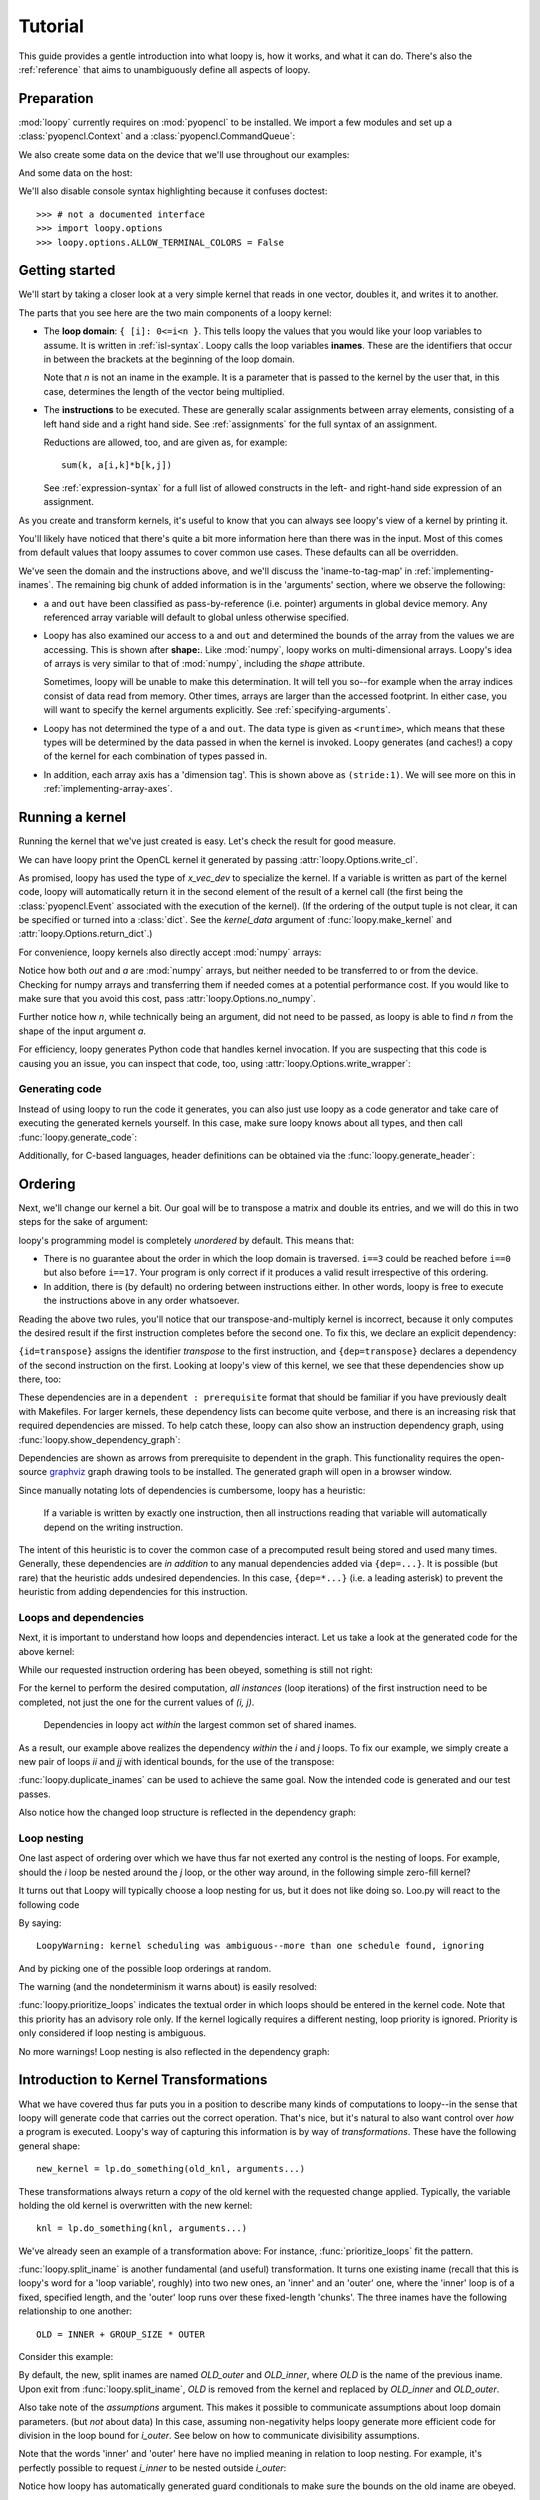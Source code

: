 .. _tutorial:

Tutorial
========

This guide provides a gentle introduction into what loopy is, how it works,
and what it can do. There's also the :ref:`reference` that aims to
unambiguously define all aspects of loopy.

Preparation
-----------

.. {{{

:mod:`loopy` currently requires on :mod:`pyopencl` to be installed. We
import a few modules and set up a :class:`pyopencl.Context` and a
:class:`pyopencl.CommandQueue`:

.. doctest::

    >>> import numpy as np
    >>> import pyopencl as cl
    >>> import pyopencl.array
    >>> import pyopencl.clrandom

    >>> import loopy as lp
    >>> lp.set_caching_enabled(False)

    >>> from warnings import filterwarnings, catch_warnings
    >>> filterwarnings('error', category=lp.LoopyWarning)

    >>> ctx = cl.create_some_context(interactive=False)
    >>> queue = cl.CommandQueue(ctx)

We also create some data on the device that we'll use throughout our
examples:

.. doctest::

    >>> n = 16*16
    >>> x_vec_dev = cl.clrandom.rand(queue, n, dtype=np.float32)
    >>> y_vec_dev = cl.clrandom.rand(queue, n, dtype=np.float32)
    >>> z_vec_dev = cl.clrandom.rand(queue, n, dtype=np.float32)
    >>> a_mat_dev = cl.clrandom.rand(queue, (n, n), dtype=np.float32)
    >>> b_mat_dev = cl.clrandom.rand(queue, (n, n), dtype=np.float32)

And some data on the host:

.. doctest::

    >>> x_vec_host = np.random.randn(n).astype(np.float32)
    >>> y_vec_host = np.random.randn(n).astype(np.float32)

.. }}}

We'll also disable console syntax highlighting because it confuses
doctest::

    >>> # not a documented interface
    >>> import loopy.options
    >>> loopy.options.ALLOW_TERMINAL_COLORS = False

Getting started
---------------

.. {{{

We'll start by taking a closer look at a very simple kernel that reads in
one vector, doubles it, and writes it to another.

.. doctest::

    >>> knl = lp.make_kernel(
    ...     "{ [i]: 0<=i<n }",
    ...     "out[i] = 2*a[i]")

The parts that you see here are the two main components of a loopy kernel:

* The **loop domain**: ``{ [i]: 0<=i<n }``. This tells loopy the values that
  you would like your loop variables to assume. It is written in
  :ref:`isl-syntax`. Loopy calls the loop variables **inames**.  These are
  the identifiers that occur in between the brackets at the beginning of
  the loop domain.

  Note that *n* is not an iname in the example. It is a parameter that is
  passed to the kernel by the user that, in this case, determines the
  length of the vector being multiplied.

* The **instructions** to be executed. These are generally scalar
  assignments between array elements, consisting of a left hand
  side and a right hand side. See :ref:`assignments` for the
  full syntax of an assignment.

  Reductions are allowed, too, and are given as, for example::

    sum(k, a[i,k]*b[k,j])

  See :ref:`expression-syntax` for a full list of allowed constructs in the
  left- and right-hand side expression of an assignment.

As you create and transform kernels, it's useful to know that you can
always see loopy's view of a kernel by printing it.

.. doctest::

    >>> knl = lp.set_options(knl, allow_terminal_colors=False)
    >>> print(knl)
    ---------------------------------------------------------------------------
    KERNEL: loopy_kernel
    ---------------------------------------------------------------------------
    ARGUMENTS:
    a: GlobalArg, type: <runtime>, shape: (n), dim_tags: (N0:stride:1)
    n: ValueArg, type: <runtime>
    out: GlobalArg, type: <runtime>, shape: (n), dim_tags: (N0:stride:1)
    ---------------------------------------------------------------------------
    DOMAINS:
    [n] -> { [i] : 0 <= i < n }
    ---------------------------------------------------------------------------
    INAME IMPLEMENTATION TAGS:
    i: None
    ---------------------------------------------------------------------------
    INSTRUCTIONS:
    [i]                                  out[i] <- 2*a[i]   # insn
    ---------------------------------------------------------------------------

You'll likely have noticed that there's quite a bit more information here
than there was in the input. Most of this comes from default values that
loopy assumes to cover common use cases. These defaults can all be
overridden.

We've seen the domain and the instructions above, and we'll discuss the
'iname-to-tag-map' in :ref:`implementing-inames`. The remaining big chunk
of added information is in the 'arguments' section, where we observe the
following:

* ``a`` and ``out`` have been classified as pass-by-reference (i.e.
  pointer) arguments in global device memory. Any referenced array variable
  will default to global unless otherwise specified.

* Loopy has also examined our access to ``a`` and ``out`` and determined
  the bounds of the array from the values we are accessing. This is shown
  after **shape:**. Like :mod:`numpy`, loopy works on multi-dimensional
  arrays. Loopy's idea of arrays is very similar to that of :mod:`numpy`,
  including the *shape* attribute.

  Sometimes, loopy will be unable to make this determination. It will tell
  you so--for example when the array indices consist of data read from
  memory.  Other times, arrays are larger than the accessed footprint. In
  either case, you will want to specify the kernel arguments explicitly.
  See :ref:`specifying-arguments`.

* Loopy has not determined the type of ``a`` and ``out``. The data type is
  given as ``<runtime>``, which means that these types will be determined
  by the data passed in when the kernel is invoked. Loopy generates (and
  caches!) a copy of the kernel for each combination of types passed in.

* In addition, each array axis has a 'dimension tag'. This is shown above
  as ``(stride:1)``. We will see more on this in
  :ref:`implementing-array-axes`.

.. }}}

Running a kernel
----------------

.. {{{

Running the kernel that we've just created is easy. Let's check the result
for good measure.

.. doctest::

    >>> evt, (out,) = knl(queue, a=x_vec_dev)
    >>> assert (out.get() == (2*x_vec_dev).get()).all()

We can have loopy print the OpenCL kernel it generated
by passing :attr:`loopy.Options.write_cl`.

.. doctest::

    >>> knl = lp.set_options(knl, "write_cl")
    >>> evt, (out,) = knl(queue, a=x_vec_dev)
    #define lid(N) ((int) get_local_id(N))
    #define gid(N) ((int) get_group_id(N))
    <BLANKLINE>
    __kernel void __attribute__ ((reqd_work_group_size(1, 1, 1))) loopy_kernel(__global float const *__restrict__ a, int const n, __global float *__restrict__ out)
    {
      for (int i = 0; i <= -1 + n; ++i)
        out[i] = 2.0f * a[i];
    }


As promised, loopy has used the type of *x_vec_dev* to specialize the
kernel. If a variable is written as part of the kernel code, loopy will
automatically return it in the second element of the result of a kernel
call (the first being the :class:`pyopencl.Event` associated with the
execution of the kernel). (If the ordering of the output tuple is not
clear, it can be specified or turned into a :class:`dict`. See the
*kernel_data* argument of :func:`loopy.make_kernel` and
:attr:`loopy.Options.return_dict`.)

For convenience, loopy kernels also directly accept :mod:`numpy` arrays:

.. doctest::

    >>> evt, (out,) = knl(queue, a=x_vec_host)
    >>> assert (out == (2*x_vec_host)).all()

Notice how both *out* and *a* are :mod:`numpy` arrays, but neither needed
to be transferred to or from the device.  Checking for numpy arrays and
transferring them if needed comes at a potential performance cost.  If you
would like to make sure that you avoid this cost, pass
:attr:`loopy.Options.no_numpy`.

Further notice how *n*, while technically being an argument, did not need
to be passed, as loopy is able to find *n* from the shape of the input
argument *a*.

For efficiency, loopy generates Python code that handles kernel invocation.
If you are suspecting that this code is causing you an issue, you can
inspect that code, too, using :attr:`loopy.Options.write_wrapper`:

.. doctest::

    >>> knl = lp.set_options(knl, write_wrapper=True, write_cl=False)
    >>> evt, (out,) = knl(queue, a=x_vec_host)
    from __future__ import division
    ...
    def invoke_loopy_kernel_loopy_kernel(_lpy_cl_kernels, queue, allocator=None, wait_for=None, out_host=None, a=None, n=None, out=None):
        if allocator is None:
            allocator = _lpy_cl_tools.DeferredAllocator(queue.context)
    <BLANKLINE>
        # {{{ find integer arguments from shapes
    <BLANKLINE>
        if n is None:
            if a is not None:
                n = a.shape[0]
            elif out is not None:
                n = out.shape[0]
    <BLANKLINE>
        # }}}
    ...

Generating code
~~~~~~~~~~~~~~~

Instead of using loopy to run the code it generates, you can also just use
loopy as a code generator and take care of executing the generated kernels
yourself. In this case, make sure loopy knows about all types, and then
call :func:`loopy.generate_code`:

.. doctest::

    >>> typed_knl = lp.add_dtypes(knl, dict(a=np.float32))
    >>> code, _ = lp.generate_code(typed_knl)
    >>> print(code)
    #define lid(N) ((int) get_local_id(N))
    #define gid(N) ((int) get_group_id(N))
    <BLANKLINE>
    __kernel void __attribute__ ((reqd_work_group_size(1, 1, 1))) loopy_kernel(__global float const *__restrict__ a, int const n, __global float *__restrict__ out)
    {
      for (int i = 0; i <= -1 + n; ++i)
        out[i] = 2.0f * a[i];
    }

Additionally, for C-based languages, header definitions can be obtained via
the :func:`loopy.generate_header`:

.. doctest::
    >>> header = str(lp.generate_header(typed_knl)[0])
    >>> print(header)
    __kernel void __attribute__ ((reqd_work_group_size(1, 1, 1))) loopy_kernel(__global float const *__restrict__ a, int const n, __global float *__restrict__ out);

.. }}}

.. _ordering:

Ordering
--------

.. {{{

Next, we'll change our kernel a bit. Our goal will be to transpose a matrix
and double its entries, and we will do this in two steps for the sake of
argument:

.. doctest::

    >>> # WARNING: Incorrect.
    >>> knl = lp.make_kernel(
    ...     "{ [i,j]: 0<=i,j<n }",
    ...     """
    ...     out[j,i] = a[i,j]
    ...     out[i,j] = 2*out[i,j]
    ...     """)

loopy's programming model is completely *unordered* by default. This means
that:

* There is no guarantee about the order in which the loop domain is
  traversed. ``i==3`` could be reached before ``i==0`` but also before
  ``i==17``. Your program is only correct if it produces a valid result
  irrespective of this ordering.

* In addition, there is (by default) no ordering between instructions
  either. In other words, loopy is free to execute the instructions above
  in any order whatsoever.

Reading the above two rules, you'll notice that our transpose-and-multiply
kernel is incorrect, because it only computes the desired result if the
first instruction completes before the second one. To fix this, we declare
an explicit dependency:

.. doctest::

    >>> # WARNING: Incorrect.
    >>> knl = lp.make_kernel(
    ...     "{ [i,j]: 0<=i,j<n }",
    ...     """
    ...     out[j,i] = a[i,j] {id=transpose}
    ...     out[i,j] = 2*out[i,j]  {dep=transpose}
    ...     """)

``{id=transpose}`` assigns the identifier *transpose* to the first
instruction, and ``{dep=transpose}`` declares a dependency of the second
instruction on the first. Looking at loopy's view of this kernel, we see
that these dependencies show up there, too:

.. doctest::

    >>> print(knl.stringify(with_dependencies=True))
    ---------------------------------------------------------------------------
    KERNEL: loopy_kernel
    ---------------------------------------------------------------------------
    ...
    ---------------------------------------------------------------------------
    DEPENDENCIES: (use loopy.show_dependency_graph to visualize)
    insn : transpose
    ---------------------------------------------------------------------------

These dependencies are in a ``dependent : prerequisite`` format that should
be familiar if you have previously dealt with Makefiles. For larger
kernels, these dependency lists can become quite verbose, and there is an
increasing risk that required dependencies are missed. To help catch these,
loopy can also show an instruction dependency graph, using
:func:`loopy.show_dependency_graph`:

.. image:: images/dep-graph-incorrect.svg

Dependencies are shown as arrows from prerequisite to dependent in the
graph.  This functionality requires the open-source `graphviz
<http://graphviz.org>`_ graph drawing tools to be installed. The generated
graph will open in a browser window.

Since manually notating lots of dependencies is cumbersome, loopy has
a heuristic:

    If a variable is written by exactly one instruction, then all
    instructions reading that variable will automatically depend on the
    writing instruction.

The intent of this heuristic is to cover the common case of a
precomputed result being stored and used many times. Generally, these
dependencies are *in addition* to any manual dependencies added via
``{dep=...}``.  It is possible (but rare) that the heuristic adds undesired
dependencies.  In this case, ``{dep=*...}`` (i.e. a leading asterisk) to
prevent the heuristic from adding dependencies for this instruction.

Loops and dependencies
~~~~~~~~~~~~~~~~~~~~~~

Next, it is important to understand how loops and dependencies interact.
Let us take a look at the generated code for the above kernel:

.. doctest::

    >>> knl = lp.set_options(knl, "write_cl")
    >>> knl = lp.prioritize_loops(knl, "i,j")
    >>> evt, (out,) = knl(queue, a=a_mat_dev)
    #define lid(N) ((int) get_local_id(N))
    #define gid(N) ((int) get_group_id(N))
    <BLANKLINE>
    __kernel void __attribute__ ((reqd_work_group_size(1, 1, 1))) loopy_kernel(__global float const *__restrict__ a, int const n, __global float *__restrict__ out)
    {
      for (int i = 0; i <= -1 + n; ++i)
        for (int j = 0; j <= -1 + n; ++j)
        {
          out[n * j + i] = a[n * i + j];
          out[n * i + j] = 2.0f * out[n * i + j];
        }
    }

While our requested instruction ordering has been obeyed, something is
still not right:

.. doctest::

    >>> print((out.get() == a_mat_dev.get().T*2).all())
    False

For the kernel to perform the desired computation, *all
instances* (loop iterations) of the first instruction need to be completed,
not just the one for the current values of *(i, j)*.

    Dependencies in loopy act *within* the largest common set of shared
    inames.

As a result, our example above realizes the dependency *within* the *i* and *j*
loops. To fix our example, we simply create a new pair of loops *ii* and *jj*
with identical bounds, for the use of the transpose:

.. doctest::

    >>> knl = lp.make_kernel(
    ...     "{ [i,j,ii,jj]: 0<=i,j,ii,jj<n }",
    ...     """
    ...     out[j,i] = a[i,j] {id=transpose}
    ...     out[ii,jj] = 2*out[ii,jj]  {dep=transpose}
    ...     """)
    >>> knl = lp.prioritize_loops(knl, "i,j,ii,jj")

:func:`loopy.duplicate_inames` can be used to achieve the same goal.
Now the intended code is generated and our test passes.

.. doctest::

    >>> knl = lp.set_options(knl, "write_cl")
    >>> evt, (out,) = knl(queue, a=a_mat_dev)
    #define lid(N) ((int) get_local_id(N))
    #define gid(N) ((int) get_group_id(N))
    <BLANKLINE>
    __kernel void __attribute__ ((reqd_work_group_size(1, 1, 1))) loopy_kernel(__global float const *__restrict__ a, int const n, __global float *__restrict__ out)
    {
      for (int i = 0; i <= -1 + n; ++i)
        for (int j = 0; j <= -1 + n; ++j)
          out[n * j + i] = a[n * i + j];
      for (int ii = 0; ii <= -1 + n; ++ii)
        for (int jj = 0; jj <= -1 + n; ++jj)
          out[n * ii + jj] = 2.0f * out[n * ii + jj];
    }
    >>> assert (out.get() == a_mat_dev.get().T*2).all()

Also notice how the changed loop structure is reflected in the dependency
graph:

.. image:: images/dep-graph-correct.svg

Loop nesting
~~~~~~~~~~~~

One last aspect of ordering over which we have thus far not exerted any
control is the nesting of loops. For example, should the *i* loop be nested
around the *j* loop, or the other way around, in the following simple
zero-fill kernel?

It turns out that Loopy will typically choose a loop nesting for us, but it
does not like doing so. Loo.py will react to the following code

.. doctest::

    >>> knl = lp.make_kernel(
    ...     "{ [i,j]: 0<=i,j<n }",
    ...     """
    ...     a[i,j] = 0
    ...     """)

By saying::

    LoopyWarning: kernel scheduling was ambiguous--more than one schedule found, ignoring

And by picking one of the possible loop orderings at random.

The warning (and the nondeterminism it warns about) is easily resolved:

.. doctest::

    >>> knl = lp.prioritize_loops(knl, "j,i")

:func:`loopy.prioritize_loops` indicates the textual order in which loops
should be entered in the kernel code.  Note that this priority has an
advisory role only. If the kernel logically requires a different nesting,
loop priority is ignored.  Priority is only considered if loop nesting is
ambiguous.

.. doctest::

    >>> knl = lp.set_options(knl, "write_cl")
    >>> evt, (out,) = knl(queue, a=a_mat_dev)
    #define lid(N) ((int) get_local_id(N))
    ...
      for (int j = 0; j <= -1 + n; ++j)
        for (int i = 0; i <= -1 + n; ++i)
          a[n * i + j] = 0.0f;
    ...

No more warnings! Loop nesting is also reflected in the dependency graph:

.. image:: images/dep-graph-nesting.svg

.. }}}

.. _intro-transformations:

Introduction to Kernel Transformations
--------------------------------------

.. {{{

What we have covered thus far puts you in a position to describe many kinds
of computations to loopy--in the sense that loopy will generate code that
carries out the correct operation. That's nice, but it's natural to also
want control over *how* a program is executed. Loopy's way of capturing
this information is by way of *transformations*. These have the following
general shape::

    new_kernel = lp.do_something(old_knl, arguments...)

These transformations always return a *copy* of the old kernel with the
requested change applied. Typically, the variable holding the old kernel
is overwritten with the new kernel::

    knl = lp.do_something(knl, arguments...)

We've already seen an example of a transformation above:
For instance, :func:`prioritize_loops` fit the pattern.

:func:`loopy.split_iname` is another fundamental (and useful) transformation. It
turns one existing iname (recall that this is loopy's word for a 'loop
variable', roughly) into two new ones, an 'inner' and an 'outer' one,
where the 'inner' loop is of a fixed, specified length, and the 'outer'
loop runs over these fixed-length 'chunks'. The three inames have the
following relationship to one another::

    OLD = INNER + GROUP_SIZE * OUTER

Consider this example:

.. doctest::

    >>> knl = lp.make_kernel(
    ...     "{ [i]: 0<=i<n }",
    ...     "a[i] = 0", assumptions="n>=1")
    >>> knl = lp.split_iname(knl, "i", 16)
    >>> knl = lp.prioritize_loops(knl, "i_outer,i_inner")
    >>> knl = lp.set_options(knl, "write_cl")
    >>> evt, (out,) = knl(queue, a=x_vec_dev)
    #define lid(N) ((int) get_local_id(N))
    ...
      for (int i_outer = 0; i_outer <= -1 + ((15 + n) / 16); ++i_outer)
        for (int i_inner = 0; i_inner <= (-16 + n + -16 * i_outer >= 0 ? 15 : -1 + n + -16 * i_outer); ++i_inner)
          a[16 * i_outer + i_inner] = 0.0f;
    ...

By default, the new, split inames are named *OLD_outer* and *OLD_inner*,
where *OLD* is the name of the previous iname. Upon exit from
:func:`loopy.split_iname`, *OLD* is removed from the kernel and replaced by
*OLD_inner* and *OLD_outer*.

Also take note of the *assumptions* argument. This makes it possible to
communicate assumptions about loop domain parameters. (but *not* about
data) In this case, assuming non-negativity helps loopy generate more
efficient code for division in the loop bound for *i_outer*. See below
on how to communicate divisibility assumptions.

Note that the words 'inner' and 'outer' here have no implied meaning in
relation to loop nesting. For example, it's perfectly possible to request
*i_inner* to be nested outside *i_outer*:

.. doctest::

    >>> knl = lp.make_kernel(
    ...     "{ [i]: 0<=i<n }",
    ...     "a[i] = 0", assumptions="n>=1")
    >>> knl = lp.split_iname(knl, "i", 16)
    >>> knl = lp.prioritize_loops(knl, "i_inner,i_outer")
    >>> knl = lp.set_options(knl, "write_cl")
    >>> evt, (out,) = knl(queue, a=x_vec_dev)
    #define lid(N) ((int) get_local_id(N))
    ...
      for (int i_inner = 0; i_inner <= (-17 + n >= 0 ? 15 : -1 + n); ++i_inner)
        for (int i_outer = 0; i_outer <= -1 + -1 * i_inner + ((15 + n + 15 * i_inner) / 16); ++i_outer)
          a[16 * i_outer + i_inner] = 0.0f;
    ...

Notice how loopy has automatically generated guard conditionals to make
sure the bounds on the old iname are obeyed.

The combination of :func:`loopy.split_iname` and
:func:`loopy.prioritize_loops` is already good enough to implement what is
commonly called 'loop tiling':

.. doctest::

    >>> knl = lp.make_kernel(
    ...     "{ [i,j]: 0<=i,j<n }",
    ...     "out[i,j] = a[j,i]",
    ...     assumptions="n mod 16 = 0 and n >= 1")
    >>> knl = lp.split_iname(knl, "i", 16)
    >>> knl = lp.split_iname(knl, "j", 16)
    >>> knl = lp.prioritize_loops(knl, "i_outer,j_outer,i_inner")
    >>> knl = lp.set_options(knl, "write_cl")
    >>> evt, (out,) = knl(queue, a=a_mat_dev)
    #define lid(N) ((int) get_local_id(N))
    ...
      for (int i_outer = 0; i_outer <= ((-16 + n) / 16); ++i_outer)
        for (int j_outer = 0; j_outer <= ((-16 + n) / 16); ++j_outer)
          for (int i_inner = 0; i_inner <= 15; ++i_inner)
            for (int j_inner = 0; j_inner <= 15; ++j_inner)
              out[n * (16 * i_outer + i_inner) + 16 * j_outer + j_inner] = a[n * (16 * j_outer + j_inner) + 16 * i_outer + i_inner];
    ...

.. }}}

.. _implementing-inames:

Implementing Loop Axes ("Inames")
---------------------------------

.. {{{

So far, all the loops we have seen loopy implement were ``for`` loops. Each
iname in loopy carries a so-called 'implementation tag'.  :ref:`iname-tags` shows
all possible choices for iname implementation tags. The important ones are
explained below.

Unrolling
~~~~~~~~~

Our first example of an 'implementation tag' is ``"unr"``, which performs
loop unrolling.  Let us split the main loop of a vector fill kernel into
chunks of 4 and unroll the fixed-length inner loop by setting the inner
loop's tag to ``"unr"``:

.. doctest::

    >>> knl = lp.make_kernel(
    ...     "{ [i]: 0<=i<n }",
    ...     "a[i] = 0", assumptions="n>=0 and n mod 4 = 0")
    >>> orig_knl = knl
    >>> knl = lp.split_iname(knl, "i", 4)
    >>> knl = lp.tag_inames(knl, dict(i_inner="unr"))
    >>> knl = lp.prioritize_loops(knl, "i_outer,i_inner")
    >>> knl = lp.set_options(knl, "write_cl")
    >>> evt, (out,) = knl(queue, a=x_vec_dev)
    #define lid(N) ((int) get_local_id(N))
    #define gid(N) ((int) get_group_id(N))
    #define int_floor_div_pos_b(a,b) (                 ( (a) - ( ((a)<0) ? ((b)-1) : 0 )  ) / (b)                 )
    ...
      for (int i_outer = 0; i_outer <= int_floor_div_pos_b(-4 + n, 4); ++i_outer)
      {
        a[4 * i_outer] = 0.0f;
        a[4 * i_outer + 1] = 0.0f;
        a[4 * i_outer + 2] = 0.0f;
        a[4 * i_outer + 3] = 0.0f;
      }
    ...


:func:`loopy.tag_inames` is a new transformation that assigns
implementation tags to kernels.  ``"unr"`` is the first tag we've
explicitly learned about. Technically, though, it is the second--``"for"``
(or, equivalently, *None*), which is the default, instructs loopy to
implement an iname using a for loop.

Unrolling obviously only works for inames with a fixed maximum number of
values, since only a finite amount of code can be generated. Unrolling the
entire *i* loop in the kernel above would not work.

Split-and-tag
~~~~~~~~~~~~~

Since split-and-tag is such a common combination, :func:`loopy.split_iname`
provides a shortcut:

.. doctest::

    >>> knl = orig_knl
    >>> knl = lp.split_iname(knl, "i", 4, inner_tag="unr")

The *outer_tag* keyword argument exists, too, and works just like you would
expect.

Printing
~~~~~~~~

Iname implementation tags are also printed along with the entire kernel:

.. doctest::

    >>> print(knl)
    ---------------------------------------------------------------------------
    ...
    INAME IMPLEMENTATION TAGS:
    i_inner: unr
    i_outer: None
    ---------------------------------------------------------------------------
    ...

Parallelization
~~~~~~~~~~~~~~~

Loops are also parallelized in loopy by assigning them parallelizing
implementation tags. In OpenCL, this means that the loop variable
corresponds to either a local ID or a workgroup ID. The implementation tags
for local IDs are ``"l.0"``, ``"l.1"``, ``"l.2"``, and so on.  The
corresponding tags for group IDs are ``"g.0"``, ``"g.1"``, ``"g.2"``, and
so on.

Let's try this out on our vector fill kernel by creating workgroups of size
128:

.. doctest::

    >>> knl = lp.make_kernel(
    ...     "{ [i]: 0<=i<n }",
    ...     "a[i] = 0", assumptions="n>=0")
    >>> knl = lp.split_iname(knl, "i", 128,
    ...         outer_tag="g.0", inner_tag="l.0")
    >>> knl = lp.set_options(knl, "write_cl")
    >>> evt, (out,) = knl(queue, a=x_vec_dev)
    #define lid(N) ((int) get_local_id(N))
    ...
    __kernel void __attribute__ ((reqd_work_group_size(128, 1, 1))) loopy_kernel(__global float *__restrict__ a, int const n)
    {
      if (-1 + -128 * gid(0) + -1 * lid(0) + n >= 0)
        a[128 * gid(0) + lid(0)] = 0.0f;
    }

Loopy requires that workgroup sizes are fixed and constant at compile time.
By comparison, the overall execution ND-range size (i.e. the number of
workgroups) is allowed to be runtime-variable.

Note how there was no need to specify group or range sizes. Loopy computes
those for us:

.. doctest::

    >>> glob, loc = knl.get_grid_size_upper_bounds()
    >>> print(glob)
    (Aff("[n] -> { [(floor((127 + n)/128))] }"),)
    >>> print(loc)
    (Aff("[n] -> { [(128)] }"),)

Note that this functionality returns internal objects and is not really
intended for end users.

Avoiding Conditionals
~~~~~~~~~~~~~~~~~~~~~

You may have observed above that we have used a divisibility assumption on
*n* in the kernels above. Without this assumption, loopy would generate
conditional code to make sure no out-of-bounds loop instances are executed.
This here is the original unrolling example without the divisibility
assumption:

.. doctest::

    >>> knl = lp.make_kernel(
    ...     "{ [i]: 0<=i<n }",
    ...     "a[i] = 0", assumptions="n>=0")
    >>> orig_knl = knl
    >>> knl = lp.split_iname(knl, "i", 4)
    >>> knl = lp.tag_inames(knl, dict(i_inner="unr"))
    >>> knl = lp.prioritize_loops(knl, "i_outer,i_inner")
    >>> knl = lp.set_options(knl, "write_cl")
    >>> evt, (out,) = knl(queue, a=x_vec_dev)
    #define lid(N) ((int) get_local_id(N))
    ...
      for (int i_outer = 0; i_outer <= -1 + ((3 + n) / 4); ++i_outer)
      {
        a[4 * i_outer] = 0.0f;
        if (-2 + -4 * i_outer + n >= 0)
          a[4 * i_outer + 1] = 0.0f;
        if (-3 + -4 * i_outer + n >= 0)
          a[4 * i_outer + 2] = 0.0f;
        if (-4 + -4 * i_outer + n >= 0)
          a[4 * i_outer + 3] = 0.0f;
      }
    ...

While these conditionals enable the generated code to deal with arbitrary
*n*, they come at a performance cost. Loopy allows generating separate code
for the last iteration of the *i_outer* loop, by using the *slabs* keyword
argument to :func:`split_iname`. Since this last iteration of *i_outer* is
the only iteration for which ``i_inner + 4*i_outer`` can become larger than
*n*, only the (now separate) code for that iteration contains conditionals,
enabling some cost savings:

.. doctest::

    >>> knl = orig_knl
    >>> knl = lp.split_iname(knl, "i", 4, slabs=(0, 1), inner_tag="unr")
    >>> knl = lp.set_options(knl, "write_cl")
    >>> knl = lp.prioritize_loops(knl, "i_outer,i_inner")
    >>> evt, (out,) = knl(queue, a=x_vec_dev)
    #define lid(N) ((int) get_local_id(N))
    ...
      /* bulk slab for 'i_outer' */
      for (int i_outer = 0; i_outer <= -2 + ((3 + n) / 4); ++i_outer)
      {
        a[4 * i_outer] = 0.0f;
        a[4 * i_outer + 1] = 0.0f;
        a[4 * i_outer + 2] = 0.0f;
        a[4 * i_outer + 3] = 0.0f;
      }
      /* final slab for 'i_outer' */
      {
        int const i_outer = -1 + n + -1 * (3 * n / 4);
    <BLANKLINE>
        if (-1 + n >= 0)
        {
          a[4 * i_outer] = 0.0f;
          if (-2 + -4 * i_outer + n >= 0)
            a[4 * i_outer + 1] = 0.0f;
          if (-3 + -4 * i_outer + n >= 0)
            a[4 * i_outer + 2] = 0.0f;
          if (4 + 4 * i_outer + -1 * n == 0)
            a[4 * i_outer + 3] = 0.0f;
        }
      }
    ...

.. }}}

.. _specifying-arguments:

Specifying arguments
--------------------

* Kinds: global, constant, value
* Types

.. _argument-shapes:

Argument shapes
~~~~~~~~~~~~~~~

Shapes (and automatic finding thereof)

.. _implementing-array-axes:

Implementing Array Axes
~~~~~~~~~~~~~~~~~~~~~~~


Precomputation, Storage, and Temporary Variables
------------------------------------------------

.. {{{

The loopy kernels we have seen thus far have consisted only of assignments
from one global-memory storage location to another. Sometimes, computation
results obviously get reused, so that recomputing them or even just
re-fetching them from global memory becomes uneconomical. Loopy has
a number of different ways of addressing this need.

Explicit private temporaries
~~~~~~~~~~~~~~~~~~~~~~~~~~~~

The simplest of these ways is the creation of an explicit temporary
variable, as one might do in C or another programming language:

.. doctest::

    >>> knl = lp.make_kernel(
    ...     "{ [i]: 0<=i<n }",
    ...     """
    ...     <float32> a_temp = sin(a[i])
    ...     out1[i] = a_temp {id=out1}
    ...     out2[i] = sqrt(1-a_temp*a_temp) {dep=out1}
    ...     """)

The angle brackets ``<>`` denote the creation of a temporary. The name of
the temporary may not override inames, argument names, or other names in
the kernel. The name in between the angle brackets is a typename as
understood by the type registry :mod:`pyopencl.array`. To first order,
the conventional :mod:`numpy` scalar types (:class:`numpy.int16`,
:class:`numpy.complex128`) will work. (Yes, :mod:`loopy` supports and
generates correct code for complex arithmetic.)

(If you're wondering, the dependencies above were added to make the doctest
produce predictable output.)

The generated code places this variable into what OpenCL calls 'private'
memory, local to each work item.

.. doctest::

    >>> knl = lp.set_options(knl, "write_cl")
    >>> evt, (out1, out2) = knl(queue, a=x_vec_dev)
    #define lid(N) ((int) get_local_id(N))
    ...
    {
      float a_temp;
    <BLANKLINE>
      for (int i = 0; i <= -1 + n; ++i)
      {
        a_temp = sin(a[i]);
        out1[i] = a_temp;
        out2[i] = sqrt(1.0f + -1.0f * a_temp * a_temp);
      }
    }

Type inference for temporaries
~~~~~~~~~~~~~~~~~~~~~~~~~~~~~~

Most :mod:`loopy` code can be written so as to be type-generic (with types
determined by parameters passed at run time). The same is true for
temporary variables--specifying a type for the variable is optional. As you
can see in the code below, angle brackets alone denote that a temporary
should be created, and the type of the variable will be deduced from the
expression being assigned.

.. doctest::

    >>> knl = lp.make_kernel(
    ...     "{ [i]: 0<=i<n }",
    ...     """
    ...     <> a_temp = sin(a[i])
    ...     out1[i] = a_temp
    ...     out2[i] = sqrt(1-a_temp*a_temp)
    ...     """)
    >>> evt, (out1, out2) = knl(queue, a=x_vec_dev)

.. _local_temporaries:

Temporaries in local memory
~~~~~~~~~~~~~~~~~~~~~~~~~~~

In most situations, :mod:`loopy` will  automatically deduce whether a given
temporary should be placed into local or private storage. If the variable
is ever written to in parallel and indexed by expressions containing local
IDs, then it is marked as residing in local memory. If this heuristic is
insufficient, :class:`loopy.TemporaryVariable` instances can be marked
local manually.

Consider the following example:

.. doctest::

    >>> knl = lp.make_kernel(
    ...     "{ [i_outer,i_inner, k]:  "
    ...          "0<= 16*i_outer + i_inner <n and 0<= i_inner,k <16}",
    ...     """
    ...     <> a_temp[i_inner] = a[16*i_outer + i_inner] {priority=10}
    ...     out[16*i_outer + i_inner] = sum(k, a_temp[k])
    ...     """)
    >>> knl = lp.tag_inames(knl, dict(i_outer="g.0", i_inner="l.0"))
    >>> knl = lp.set_temporary_scope(knl, "a_temp", "local")
    >>> knl = lp.set_options(knl, "write_cl")
    >>> evt, (out,) = knl(queue, a=x_vec_dev)
    #define lid(N) ((int) get_local_id(N))
    ...
    {
      __local float a_temp[16];
      float acc_k;
    <BLANKLINE>
      if (-1 + -16 * gid(0) + -1 * lid(0) + n >= 0)
      {
        a_temp[lid(0)] = a[16 * gid(0) + lid(0)];
        acc_k = 0.0f;
      }
      barrier(CLK_LOCAL_MEM_FENCE) /* for a_temp (insn_0_k_update depends on insn) */;
      if (-1 + -16 * gid(0) + -1 * lid(0) + n >= 0)
      {
        for (int k = 0; k <= 15; ++k)
          acc_k = acc_k + a_temp[k];
        out[16 * gid(0) + lid(0)] = acc_k;
      }
    }

Observe that *a_temp* was automatically placed in local memory, because
it is written in parallel across values of the group-local iname
*i_inner*. In addition, :mod:`loopy` has emitted a barrier instruction to
achieve the :ref:`ordering` specified by the instruction dependencies.

(The ``priority=10`` attribute was added to make the output of the test
deterministic.)

.. note::

    It is worth noting that it was not necessary to provide a size for the
    temporary ``a_temp``. :mod:`loopy` deduced the size to be allocated (16
    entries in this case) from the indices being accessed. This works just
    as well for 2D and 3D temporaries.

    The mechanism for finding accessed indices is the same as described
    in :ref:`argument-shapes`.

    If the size-finding heuristic fails or is impractical to use, the of
    the temporary can be specified by explicitly creating a
    :class:`loopy.TemporaryVariable`.

    Note that the size of local temporaries must, for now, be a constant at
    compile time.

Prefetching
~~~~~~~~~~~

The above code example may have struck you as 'un-loopy-ish' in the sense
that whether the contents of *a* is loaded into an temporary should be
considered an implementation detail that is taken care of by a
transformation rather than being baked into the code. Indeed, such a
transformation exists in :func:`loopy.add_prefetch`:

.. doctest::

    >>> knl = lp.make_kernel(
    ...     "{ [i_outer,i_inner, k]:  "
    ...          "0<= 16*i_outer + i_inner <n and 0<= i_inner,k <16}",
    ...     """
    ...     out[16*i_outer + i_inner] = sum(k, a[16*i_outer + i_inner])
    ...     """)
    >>> knl = lp.tag_inames(knl, dict(i_outer="g.0", i_inner="l.0"))
    >>> knl = lp.set_options(knl, "write_cl")
    >>> knl_pf = lp.add_prefetch(knl, "a")
    >>> evt, (out,) = knl_pf(queue, a=x_vec_dev)
    #define lid(N) ((int) get_local_id(N))
    ...
        acc_k = 0.0f;
        a_fetch = a[16 * gid(0) + lid(0)];
        for (int k = 0; k <= 15; ++k)
          acc_k = acc_k + a_fetch;
        out[16 * gid(0) + lid(0)] = acc_k;
    ...

This is not the same as our previous code and, in this scenario, a little
bit useless, because each entry of *a* is 'pre-fetched', used, and then
thrown away. (But realize that this could perhaps be useful in other
situations when the same entry of *a* is accessed multiple times.)

What's missing is that we need to tell :mod:`loopy` that we would like to
fetch the *access footprint* of an entire loop--in this case, of *i_inner*,
as the second argument of :func:`loopy.add_prefetch`. We thus arrive back
at the same code with a temporary in local memory that we had generated
earlier:

.. doctest::

    >>> knl_pf = lp.add_prefetch(knl, "a", ["i_inner"])
    >>> evt, (out,) = knl_pf(queue, a=x_vec_dev)
    #define lid(N) ((int) get_local_id(N))
    ...
      if (-1 + -16 * gid(0) + -1 * lid(0) + n >= 0)
        acc_k = 0.0f;
      if (-1 + -16 * gid(0) + -1 * lid(0) + n >= 0)
        a_fetch[lid(0)] = a[16 * gid(0) + lid(0)];
      barrier(CLK_LOCAL_MEM_FENCE) /* for a_fetch (insn_k_update depends on a_fetch_rule) */;
      if (-1 + -16 * gid(0) + -1 * lid(0) + n >= 0)
      {
        for (int k = 0; k <= 15; ++k)
          acc_k = acc_k + a_fetch[lid(0)];
        out[16 * gid(0) + lid(0)] = acc_k;
      }
    ...

Tagged prefetching
~~~~~~~~~~~~~~~~~~

.. _global_temporaries:

Temporaries in global memory
~~~~~~~~~~~~~~~~~~~~~~~~~~~~

:mod:`loopy` supports using temporaries with global storage duration. As with
local and private temporaries, the runtime allocates storage for global
temporaries when the kernel gets executed. The user must explicitly specify that
a temporary is global. To specify that a temporary is global, use
:func:`loopy.set_temporary_scope`.

Substitution rules
~~~~~~~~~~~~~~~~~~

Generic Precomputation
~~~~~~~~~~~~~~~~~~~~~~

.. }}}


.. _synchronization:

Synchronization
---------------

.. {{{

When one work item executing with others writes to a memory location, OpenCL
does not guarantee that other work items will immediately be able to read the
memory location and get back the same thing that was written. In order to ensure
that memory is consistent across work items, some sort of synchronization
operation is used.

:mod:`loopy` supports synchronization in the form of *barriers* or *atomic
operations*.

Barriers
~~~~~~~~

Prior to code generation, :mod:`loopy` performs a check to see that every memory
access is free of dependencies requiring a barrier. The following kinds of
memory access dependencies require a barrier when they involve more than one
work item:

* read-after-write
* write-after-read
* write-after-write.

:mod:`loopy` supports two kinds of barriers:

* *Local barriers* ensure consistency of local memory accesses to items within
  *the same* work group. This synchronizes with all instructions in the work
  group.

* *Global barriers* ensure consistency of global memory accesses
  across *all* work groups, i.e. it synchronizes with every work item
  executing the kernel. Note that there is no exact equivalent for
  this kind of barrier in OpenCL. [#global-barrier-note]_

Once a work item has reached a barrier, it waits for everyone that it
synchronizes with to reach the barrier before continuing. This means that unless
all work items reach the same barrier, the kernel will hang during execution.

By default, :mod:`loopy` inserts local barriers between two instructions when it
detects that a dependency involving local memory may occur across work items. To
see this in action, take a look at the section on :ref:`local_temporaries`. 

In contrast, :mod:`loopy` will *not* insert global barriers automatically.
Global barriers require manual intervention along with some special
post-processing which we describe below. Consider the following kernel, which
attempts to rotate its input to the right by 1 in parallel:

.. doctest::

   >>> knl = lp.make_kernel(
   ...     "[n] -> {[i] : 0<=i<n}",
   ...     """
   ...     for i
   ...        <>tmp = arr[i] {id=maketmp,dep=*}
   ...        arr[(i + 1) % n] = tmp {id=rotate,dep=*maketmp}
   ...     end
   ...     """,
   ...      [
   ...         lp.GlobalArg("arr", shape=("n",), dtype=np.int32),
   ...          "...",
   ...      ],
   ...     name="rotate_v1",
   ...     assumptions="n mod 16 = 0")
   >>> knl = lp.split_iname(knl, "i", 16, inner_tag="l.0", outer_tag="g.0")

Note the presence of the write-after-read dependency in global memory. Due to
this, :mod:`loopy` will complain that global barrier needs to be inserted:

   >>> cgr = lp.generate_code_v2(knl)
   Traceback (most recent call last):
   ...
   MissingBarrierError: Dependency 'rotate depends on maketmp' (for variable 'arr') requires synchronization by a global barrier (add a 'no_sync_with' instruction option to state that no synchronization is needed)

The syntax for a global barrier instruction is ``... gbarrier``. This needs to
be added between the pair of offending instructions.

.. doctest::

   >>> knl = lp.make_kernel(
   ...     "[n] -> {[i] : 0<=i<n}",
   ...     """
   ...     for i
   ...        <>tmp = arr[i] {id=maketmp,dep=*}
   ...        ... gbarrier {id=bar,dep=*maketmp}
   ...        arr[(i + 1) % n] = tmp {id=rotate,dep=*bar}
   ...     end
   ...     """,
   ...      [
   ...         lp.GlobalArg("arr", shape=("n",), dtype=np.int32),
   ...          "...",
   ...      ],
   ...     name="rotate_v2",
   ...     assumptions="n mod 16 = 0")
   >>> knl = lp.split_iname(knl, "i", 16, inner_tag="l.0", outer_tag="g.0")

When we try to generate code for this, it will still not work.

   >>> cgr = lp.generate_code_v2(knl)
   Traceback (most recent call last):
   ...
   MissingDefinitionError: temporary variable 'tmp' gets used in subkernel 'rotate_v2_0' without a definition (maybe you forgot to call loopy.save_and_reload_temporaries?)

To understand what is going on, you need to know that :mod:`loopy` implements
global barriers by splitting the kernel into multiple device-side kernels. The
splitting happens when the instruction schedule is generated. To see the
schedule, we must first must first call :func:`loopy.get_one_scheduled_kernel`:

   >>> knl = lp.get_one_scheduled_kernel(lp.preprocess_kernel(knl))
   >>> print(knl)
   ---------------------------------------------------------------------------
   KERNEL: rotate_v2
   ---------------------------------------------------------------------------
   ...
   ---------------------------------------------------------------------------
   SCHEDULE:
      0: CALL KERNEL rotate_v2(extra_args=[], extra_inames=[])
      1:     [maketmp] tmp <- arr[i_inner + i_outer*16]
      2: RETURN FROM KERNEL rotate_v2
      3: ---BARRIER:global---
      4: CALL KERNEL rotate_v2_0(extra_args=[], extra_inames=[])
      5:     [rotate] arr[((1 + i_inner + i_outer*16) % n)] <- tmp
      6: RETURN FROM KERNEL rotate_v2_0
   ---------------------------------------------------------------------------

As the error message suggests, taking a look at the generated instruction
schedule will show that while ``tmp`` is assigned in the first kernel, the
assignment to ``tmp`` is not seen by the second kernel. Because the temporary is
in private memory, it does not persist across calls to device kernels (the same
goes for local temporaries).

:mod:`loopy` provides a function called
:func:`loopy.save_and_reload_temporaries` for the purpose of handling the
task of saving and restoring temporary values across global barriers. This
function adds instructions to the kernel without scheduling them. That means
that :func:`loopy.get_one_scheduled_kernel` needs to be called one more time to
put those instructions into the schedule.

   >>> knl = lp.get_one_scheduled_kernel(lp.preprocess_kernel(knl))
   >>> knl = lp.save_and_reload_temporaries(knl)
   >>> knl = lp.get_one_scheduled_kernel(knl)  # Schedule added instructions
   >>> print(knl)
   ---------------------------------------------------------------------------
   KERNEL: rotate_v2
   ---------------------------------------------------------------------------
   ...
   ---------------------------------------------------------------------------
   TEMPORARIES:
   tmp: type: np:dtype('int32'), shape: () scope:private
   tmp_save_slot: type: np:dtype('int32'), shape: (n // 16, 16), dim_tags: (N1:stride:16, N0:stride:1) scope:global
   ---------------------------------------------------------------------------
   ...
   ---------------------------------------------------------------------------
   SCHEDULE:
      0: CALL KERNEL rotate_v2(extra_args=['tmp_save_slot'], extra_inames=[])
      1:     [maketmp] tmp <- arr[i_inner + i_outer*16]
      2:     [tmp.save] tmp_save_slot[tmp_save_hw_dim_0_rotate_v2, tmp_save_hw_dim_1_rotate_v2] <- tmp
      3: RETURN FROM KERNEL rotate_v2
      4: ---BARRIER:global---
      5: CALL KERNEL rotate_v2_0(extra_args=['tmp_save_slot'], extra_inames=[])
      6:     [tmp.reload] tmp <- tmp_save_slot[tmp_reload_hw_dim_0_rotate_v2_0, tmp_reload_hw_dim_1_rotate_v2_0]
      7:     [rotate] arr[((1 + i_inner + i_outer*16) % n)] <- tmp
      8: RETURN FROM KERNEL rotate_v2_0
   ---------------------------------------------------------------------------

Here's an overview of what :func:`loopy.save_and_reload_temporaries` actually
does in more detail:

1. :mod:`loopy` first uses liveness analysis to determine which temporary
   variables' live ranges cross a global barrier.

2. For each temporary, :mod:`loopy` creates a storage slot for the temporary in
   global memory (see :ref:`global_temporaries`).

3. :mod:`loopy` saves the temporary into its global storage slot whenever it
   detects the temporary is live-out from a kernel, and reloads the temporary
   from its global storage slot when it detects that it needs to do so.

The kernel translates into two OpenCL kernels.

   >>> cgr = lp.generate_code_v2(knl)
   >>> print(cgr.device_code())
   #define lid(N) ((int) get_local_id(N))
   #define gid(N) ((int) get_group_id(N))
   <BLANKLINE>
   __kernel void __attribute__ ((reqd_work_group_size(16, 1, 1))) rotate_v2(__global int *__restrict__ arr, int const n, __global int *__restrict__ tmp_save_slot)
   {
     int tmp;
   <BLANKLINE>
     tmp = arr[16 * gid(0) + lid(0)];
     tmp_save_slot[16 * gid(0) + lid(0)] = tmp;
   }
   <BLANKLINE>
   __kernel void __attribute__ ((reqd_work_group_size(16, 1, 1))) rotate_v2_0(__global int *__restrict__ arr, int const n, __global int *__restrict__ tmp_save_slot)
   {
     int tmp;
   <BLANKLINE>
     tmp = tmp_save_slot[16 * gid(0) + lid(0)];
     arr[((1 + lid(0) + gid(0) * 16) % n)] = tmp;
   }

Executing the kernel does what we expect.

   >>> arr = cl.array.arange(queue, 16, dtype=np.int32)
   >>> print(arr)
   [ 0  1  2  3  4  5  6  7  8  9 10 11 12 13 14 15]
   >>> evt, (out,) = knl(queue, arr=arr)
   >>> print(arr)
   [15  0  1  2  3  4  5  6  7  8  9 10 11 12 13 14]

Atomic operations
~~~~~~~~~~~~~~~~~

:mod:`loopy` supports atomic operations. To use them, both the data on which the
atomic operations work as well as the operations themselves must be suitably
tagged, as in the following example::


    knl = lp.make_kernel(
            "{ [i]: 0<=i<n }",
            "out[i%20] = out[i%20] + 2*a[i] {atomic}",
            [
                lp.GlobalArg("out", dtype, shape=lp.auto, for_atomic=True),
                lp.GlobalArg("a", dtype, shape=lp.auto),
                "..."
                ],
            assumptions="n>0")

.. [#global-barrier-note] In particular, this is *not* the same as a call to
 ``barrier(CLK_GLOBAL_MEM_FENCE)``. 

.. }}}

.. _more-complicated-programs:

More complicated programs
-------------------------

.. {{{

SCOP

External Functions
~~~~~~~~~~~~~~~~~~

Loopy currently supports calls to several commonly used mathematical functions,
e.g. exp/log, min/max, sin/cos/tan, sinh/cosh, abs, etc.  They may be used in
a loopy kernel by simply calling them, e.g.::

    knl = lp.make_kernel(
            "{ [i]: 0<=i<n }",
            """
            for i
                a[i] = sqrt(i)
            end
            """)

Additionally, all functions of one variable are currently recognized during
code-generation however additional implementation may be required for custom
functions.  The full lists of available functions may be found in a the
:class:`TargetBase` implementation (e.g. :class:`CudaTarget`)

Custom user functions may be represented using the method described in :ref:`_functions`


Data-dependent control flow
~~~~~~~~~~~~~~~~~~~~~~~~~~~

Conditionals
~~~~~~~~~~~~

Snippets of C
~~~~~~~~~~~~~

.. }}}

Common Problems
---------------

.. {{{

A static maximum was not found
~~~~~~~~~~~~~~~~~~~~~~~~~~~~~~

Attempting to create this kernel results in an error:

.. doctest::

    >>> lp.make_kernel(
    ...     "{ [i]: 0<=i<n }",
    ...     """
    ...     out[i] = 5
    ...     out[0] = 6
    ...     """)
    ... # Loopy prints the following before this exception:
    ... # While trying to find shape axis 0 of argument 'out', the following exception occurred:
    Traceback (most recent call last):
    ...
    StaticValueFindingError: a static maximum was not found for PwAff '[n] -> { [(1)] : n <= 1; [(n)] : n >= 2 }'

The problem is that loopy cannot find a simple, universally valid expression
for the length of *out* in this case. Notice how the kernel accesses both the
*i*-th and the first element of out.  The set notation at the end of the error
message summarizes its best attempt:

* If n=1, then out has size 1.
* If n>=2, then out has size n.
* If n<=0, then out has size 1.

Sure, some of these cases could be coalesced, but that's beside the point.
Loopy does not know that non-positive values of *n* make no sense. It needs to
be told in order for the error to disappear--note the *assumptions* argument:

.. doctest::

    >>> knl = lp.make_kernel(
    ...      "{ [i]: 0<=i<n }",
    ...      """
    ...      out[i] = 5
    ...      out[0] = 6
    ...      """, assumptions="n>=1")

Other situations where this error message can occur include:

* Finding size of prefetch/precompute arrays
* Finding sizes of argument arrays
* Finding workgroup sizes

Write races
~~~~~~~~~~~

This kernel performs a simple transposition of an input matrix:

.. doctest::

    >>> knl = lp.make_kernel(
    ...       "{ [i,j]: 0<=i,j<n }",
    ...       """
    ...       out[j,i] = a[i,j]
    ...       """, assumptions="n>=1", name="transpose")

To get it ready for execution on a GPU, we split the *i* and *j* loops into
groups of 16.

.. doctest::

    >>> knl = lp.split_iname(knl,  "j", 16, inner_tag="l.1", outer_tag="g.0")
    >>> knl = lp.split_iname(knl,  "i", 16, inner_tag="l.0", outer_tag="g.1")

We'll also request a prefetch--but suppose we only do so across the
*i_inner* iname:

.. doctest::

    >>> knl = lp.add_prefetch(knl, "a", "i_inner")

When we try to run our code, we get the following warning from loopy as a first
sign that something is amiss:

.. doctest::

    >>> evt, (out,) = knl(queue, a=a_mat_dev)
    Traceback (most recent call last):
    ...
    WriteRaceConditionWarning: in kernel transpose: instruction 'a_fetch_rule' looks invalid: it assigns to indices based on local IDs, but its temporary 'a_fetch' cannot be made local because a write race across the iname(s) 'j_inner' would emerge. (Do you need to add an extra iname to your prefetch?) (add 'write_race_local(a_fetch_rule)' to silenced_warnings kernel attribute to disable)

When we ask to see the code, the issue becomes apparent:

.. doctest::

    >>> knl = lp.set_options(knl, "write_cl")
    >>> from warnings import catch_warnings
    >>> with catch_warnings():
    ...     filterwarnings("always", category=lp.LoopyWarning)
    ...     evt, (out,) = knl(queue, a=a_mat_dev)
    #define lid(N) ((int) get_local_id(N))
    #define gid(N) ((int) get_group_id(N))
    <BLANKLINE>
    __kernel void __attribute__ ((reqd_work_group_size(16, 16, 1))) transpose(__global float const *__restrict__ a, int const n, __global float *__restrict__ out)
    {
      float a_fetch[16];
    <BLANKLINE>
      ...
          a_fetch[lid(0)] = a[n * (16 * gid(1) + lid(0)) + 16 * gid(0) + lid(1)];
      ...
          out[n * (16 * gid(0) + lid(1)) + 16 * gid(1) + lid(0)] = a_fetch[lid(0)];
      ...
    }

Loopy has a 2D workgroup to use for prefetching of a 1D array. When it
considers making *a_fetch* ``local`` (in the OpenCL memory sense of the word)
to make use of parallelism in prefetching, it discovers that a write race
across the remaining axis of the workgroup would emerge.

Barriers
~~~~~~~~

:mod:`loopy` may infer the need for a barrier when it is not necessary. The
``no_sync_with`` instruction attribute can be used to resolve this.

TODO

.. }}}

Obtaining Performance Statistics
--------------------------------

.. {{{

Arithmetic operations, array accesses, and synchronization operations can all
be counted, which may facilitate performance prediction and optimization of a
:mod:`loopy` kernel.

.. note::

    The functions used in the following examples may produce warnings. If you have
    already made the filterwarnings and catch_warnings calls used in the examples
    above, you may want to reset these before continuing. We will temporarily
    supress warnings to keep the output clean:

    .. doctest::

        >>> from warnings import resetwarnings, filterwarnings
        >>> resetwarnings()
        >>> filterwarnings('ignore', category=Warning)

Counting operations
~~~~~~~~~~~~~~~~~~~

:func:`loopy.get_op_map` provides information on the characteristics and
quantity of arithmetic operations being performed in a kernel. To demonstrate
this, we'll create an example kernel that performs several operations on arrays
containing different types of data:

.. doctest::

    >>> knl = lp.make_kernel(
    ...     "[n,m,l] -> {[i,k,j]: 0<=i<n and 0<=k<m and 0<=j<l}",
    ...     """
    ...     c[i, j, k] = a[i,j,k]*b[i,j,k]/3.0+a[i,j,k]
    ...     e[i, k] = g[i,k]*(2+h[i,k+1])
    ...     """)
    >>> knl = lp.add_and_infer_dtypes(knl,
    ...     dict(a=np.float32, b=np.float32, g=np.float64, h=np.float64))

Note that loopy will infer the data types for arrays c and e from the
information provided. Now we will count the operations:

.. doctest::

    >>> op_map = lp.get_op_map(knl)
    >>> print(lp.stringify_stats_mapping(op_map))
    Op(np:dtype('float32'), add) : [n, m, l] -> { n * m * l : n > 0 and m > 0 and l > 0 }
    Op(np:dtype('float32'), div) : [n, m, l] -> { n * m * l : n > 0 and m > 0 and l > 0 }
    Op(np:dtype('float32'), mul) : [n, m, l] -> { n * m * l : n > 0 and m > 0 and l > 0 }
    Op(np:dtype('float64'), add) : [n, m, l] -> { n * m : n > 0 and m > 0 and l > 0 }
    Op(np:dtype('float64'), mul) : [n, m, l] -> { n * m : n > 0 and m > 0 and l > 0 }
    Op(np:dtype('int32'), add) : [n, m, l] -> { n * m : n > 0 and m > 0 and l > 0 }
    <BLANKLINE>

:func:`loopy.get_op_map` returns a :class:`loopy.ToCountMap` of **{**
:class:`loopy.Op` **:** :class:`islpy.PwQPolynomial` **}**. A
:class:`loopy.ToCountMap` holds a dictionary mapping any type of key to an
arithmetic type. In this case, the :class:`islpy.PwQPolynomial` holds the
number of operations matching the characteristics of the :class:`loopy.Op`
specified in the key (in terms of the :class:`loopy.LoopKernel`
*inames*). :class:`loopy.Op` attributes include:

- dtype: A :class:`loopy.LoopyType` or :class:`numpy.dtype` that specifies the
  data type operated on.

- name: A :class:`str` that specifies the kind of arithmetic operation as
  *add*, *sub*, *mul*, *div*, *pow*, *shift*, *bw* (bitwise), etc.

One way to evaluate these polynomials is with :func:`islpy.eval_with_dict`:

.. doctest::

    >>> param_dict = {'n': 256, 'm': 256, 'l': 8}
    >>> f32add = op_map[lp.Op(np.float32, 'add')].eval_with_dict(param_dict)
    >>> f32div = op_map[lp.Op(np.float32, 'div')].eval_with_dict(param_dict)
    >>> f32mul = op_map[lp.Op(np.float32, 'mul')].eval_with_dict(param_dict)
    >>> f64add = op_map[lp.Op(np.float64, 'add')].eval_with_dict(param_dict)
    >>> f64mul = op_map[lp.Op(np.float64, 'mul')].eval_with_dict(param_dict)
    >>> i32add = op_map[lp.Op(np.int32, 'add')].eval_with_dict(param_dict)
    >>> print("%i\n%i\n%i\n%i\n%i\n%i" %
    ...     (f32add, f32div, f32mul, f64add, f64mul, i32add))
    524288
    524288
    524288
    65536
    65536
    65536

:class:`loopy.ToCountMap` provides member functions that facilitate filtering,
grouping, and evaluating subsets of the counts. Suppose we want to know the
total number of 32-bit operations of any kind. We can easily count these
using functions :func:`loopy.ToCountMap.filter_by` and
:func:`loopy.ToCountMap.eval_and_sum`:

.. doctest::

    >>> filtered_op_map = op_map.filter_by(dtype=[np.float32])
    >>> f32op_count = filtered_op_map.eval_and_sum(param_dict)
    >>> print(f32op_count)
    1572864

We could accomplish the same goal using :func:`loopy.ToCountMap.group_by`,
which produces a :class:`loopy.ToCountMap` that contains the same counts grouped
together into keys containing only the specified fields:

.. doctest::

    >>> op_map_dtype = op_map.group_by('dtype')
    >>> print(lp.stringify_stats_mapping(op_map_dtype))
    Op(np:dtype('float32'), None) : [n, m, l] -> { 3 * n * m * l : n > 0 and m > 0 and l > 0 }
    Op(np:dtype('float64'), None) : [n, m, l] -> { 2 * n * m : n > 0 and m > 0 and l > 0 }
    Op(np:dtype('int32'), None) : [n, m, l] -> { n * m : n > 0 and m > 0 and l > 0 }
    <BLANKLINE>
    >>> f32op_count = op_map_dtype[lp.Op(dtype=np.float32)
    ...                           ].eval_with_dict(param_dict)
    >>> print(f32op_count)
    1572864

See the reference page for :class:`loopy.ToCountMap` and :class:`loopy.Op` for
more information on these functions.

Counting memory accesses
~~~~~~~~~~~~~~~~~~~~~~~~

:func:`loopy.get_mem_access_map` provides information on the number and
characteristics of memory accesses performed in a kernel. To demonstrate this,
we'll continue using the kernel from the previous example:

.. doctest::

    >>> mem_map = lp.get_mem_access_map(knl)
    >>> print(lp.stringify_stats_mapping(mem_map))
    MemAccess(global, np:dtype('float32'), 0, load, a) : [n, m, l] -> { 2 * n * m * l : n > 0 and m > 0 and l > 0 }
    MemAccess(global, np:dtype('float32'), 0, load, b) : [n, m, l] -> { n * m * l : n > 0 and m > 0 and l > 0 }
    MemAccess(global, np:dtype('float32'), 0, store, c) : [n, m, l] -> { n * m * l : n > 0 and m > 0 and l > 0 }
    MemAccess(global, np:dtype('float64'), 0, load, g) : [n, m, l] -> { n * m : n > 0 and m > 0 and l > 0 }
    MemAccess(global, np:dtype('float64'), 0, load, h) : [n, m, l] -> { n * m : n > 0 and m > 0 and l > 0 }
    MemAccess(global, np:dtype('float64'), 0, store, e) : [n, m, l] -> { n * m : n > 0 and m > 0 and l > 0 }
    <BLANKLINE>

:func:`loopy.get_mem_access_map` returns a :class:`loopy.ToCountMap` of **{**
:class:`loopy.MemAccess` **:** :class:`islpy.PwQPolynomial` **}**.
:class:`loopy.MemAccess` attributes include:

- mtype: A :class:`str` that specifies the memory type accessed as **global**
  or **local**

- dtype: A :class:`loopy.LoopyType` or :class:`numpy.dtype` that specifies the
  data type accessed.

- stride: An :class:`int` that specifies stride of the memory access. A stride
  of 0 indicates a uniform access (i.e. all threads access the same item).

- direction: A :class:`str` that specifies the direction of memory access as
  **load** or **store**.

- variable: A :class:`str` that specifies the variable name of the data
  accessed.

We can evaluate these polynomials using :func:`islpy.eval_with_dict`:

.. doctest::

    >>> f64ld_g = mem_map[lp.MemAccess('global', np.float64, 0, 'load', 'g')
    ...                  ].eval_with_dict(param_dict)
    >>> f64st_e = mem_map[lp.MemAccess('global', np.float64, 0, 'store', 'e')
    ...                  ].eval_with_dict(param_dict)
    >>> f32ld_a = mem_map[lp.MemAccess('global', np.float32, 0, 'load', 'a')
    ...                  ].eval_with_dict(param_dict)
    >>> f32st_c = mem_map[lp.MemAccess('global', np.float32, 0, 'store', 'c')
    ...                  ].eval_with_dict(param_dict)
    >>> print("f32 ld a: %i\nf32 st c: %i\nf64 ld g: %i\nf64 st e: %i" %
    ...       (f32ld_a, f32st_c, f64ld_g, f64st_e))
    f32 ld a: 1048576
    f32 st c: 524288
    f64 ld g: 65536
    f64 st e: 65536

:class:`loopy.ToCountMap` also makes it easy to determine the total amount
of data moved in bytes. Suppose we want to know the total abount of global
memory data loaded and stored. We can produce a map with just this information
using :func:`loopy.ToCountMap.to_bytes` and :func:`loopy.ToCountMap.group_by`:

.. doctest::

    >>> bytes_map = mem_map.to_bytes()
    >>> print(lp.stringify_stats_mapping(bytes_map))
    MemAccess(global, np:dtype('float32'), 0, load, a) : [n, m, l] -> { 8 * n * m * l : n > 0 and m > 0 and l > 0 }
    MemAccess(global, np:dtype('float32'), 0, load, b) : [n, m, l] -> { 4 * n * m * l : n > 0 and m > 0 and l > 0 }
    MemAccess(global, np:dtype('float32'), 0, store, c) : [n, m, l] -> { 4 * n * m * l : n > 0 and m > 0 and l > 0 }
    MemAccess(global, np:dtype('float64'), 0, load, g) : [n, m, l] -> { 8 * n * m : n > 0 and m > 0 and l > 0 }
    MemAccess(global, np:dtype('float64'), 0, load, h) : [n, m, l] -> { 8 * n * m : n > 0 and m > 0 and l > 0 }
    MemAccess(global, np:dtype('float64'), 0, store, e) : [n, m, l] -> { 8 * n * m : n > 0 and m > 0 and l > 0 }
    <BLANKLINE>
    >>> global_ld_st_bytes = bytes_map.filter_by(mtype=['global']
    ...                                         ).group_by('direction')
    >>> print(lp.stringify_stats_mapping(global_ld_st_bytes))
    MemAccess(None, None, None, load, None) : [n, m, l] -> { (16 * n * m + 12 * n * m * l) : n > 0 and m > 0 and l > 0 }
    MemAccess(None, None, None, store, None) : [n, m, l] -> { (8 * n * m + 4 * n * m * l) : n > 0 and m > 0 and l > 0 }
    <BLANKLINE>
    >>> loaded = global_ld_st_bytes[lp.MemAccess(direction='load')
    ...                            ].eval_with_dict(param_dict)
    >>> stored = global_ld_st_bytes[lp.MemAccess(direction='store')
    ...                            ].eval_with_dict(param_dict)
    >>> print("bytes loaded: %s\nbytes stored: %s" % (loaded, stored))
    bytes loaded: 7340032
    bytes stored: 2621440

One can see how these functions might be useful in computing, for example,
achieved memory bandwidth in byte/sec or performance in FLOP/sec.

~~~~~~~~~~~

Since we have not tagged any of the inames or parallelized the kernel across
threads (which would have produced iname tags), :func:`loopy.get_mem_access_map`
considers the memory accesses *uniform*, so the *stride* of each access is 0.
Now we'll parallelize the kernel and count the array accesses again. The
resulting :class:`islpy.PwQPolynomial` will be more complicated this time.

.. doctest::

    >>> knl_consec = lp.split_iname(knl, "k", 128,
    ...                             outer_tag="l.1", inner_tag="l.0")
    >>> mem_map = lp.get_mem_access_map(knl_consec)
    >>> print(lp.stringify_stats_mapping(mem_map))
    MemAccess(global, np:dtype('float32'), 1, load, a) : [n, m, l] -> { ... }
    MemAccess(global, np:dtype('float32'), 1, load, b) : [n, m, l] -> { ... }
    MemAccess(global, np:dtype('float32'), 1, store, c) : [n, m, l] -> { ... }
    MemAccess(global, np:dtype('float64'), 1, load, g) : [n, m, l] -> { ... }
    MemAccess(global, np:dtype('float64'), 1, load, h) : [n, m, l] -> { ... }
    MemAccess(global, np:dtype('float64'), 1, store, e) : [n, m, l] -> { ... }
    <BLANKLINE>

With this parallelization, consecutive threads will access consecutive array
elements in memory. The polynomials are a bit more complicated now due to the
parallelization, but when we evaluate them, we see that the total number of
array accesses has not changed:

.. doctest::

    >>> f64ld_g = mem_map[lp.MemAccess('global', np.float64, 1, 'load', 'g')
    ...                  ].eval_with_dict(param_dict)
    >>> f64st_e = mem_map[lp.MemAccess('global', np.float64, 1, 'store', 'e')
    ...                  ].eval_with_dict(param_dict)
    >>> f32ld_a = mem_map[lp.MemAccess('global', np.float32, 1, 'load', 'a')
    ...                  ].eval_with_dict(param_dict)
    >>> f32st_c = mem_map[lp.MemAccess('global', np.float32, 1, 'store', 'c')
    ...                  ].eval_with_dict(param_dict)
    >>> print("f32 ld a: %i\nf32 st c: %i\nf64 ld g: %i\nf64 st e: %i" %
    ...       (f32ld_a, f32st_c, f64ld_g, f64st_e))
    f32 ld a: 1048576
    f32 st c: 524288
    f64 ld g: 65536
    f64 st e: 65536

~~~~~~~~~~~

To produce *nonconsecutive* array accesses with stride greater than 1, we'll
switch the inner and outer tags in our parallelization of the kernel:

.. doctest::

    >>> knl_nonconsec = lp.split_iname(knl, "k", 128,
    ...                                outer_tag="l.0", inner_tag="l.1")
    >>> mem_map = lp.get_mem_access_map(knl_nonconsec)
    >>> print(lp.stringify_stats_mapping(mem_map))
    MemAccess(global, np:dtype('float32'), 128, load, a) : [n, m, l] -> { ... }
    MemAccess(global, np:dtype('float32'), 128, load, b) : [n, m, l] -> { ... }
    MemAccess(global, np:dtype('float32'), 128, store, c) : [n, m, l] -> { ... }
    MemAccess(global, np:dtype('float64'), 128, load, g) : [n, m, l] -> { ... }
    MemAccess(global, np:dtype('float64'), 128, load, h) : [n, m, l] -> { ... }
    MemAccess(global, np:dtype('float64'), 128, store, e) : [n, m, l] -> { ... }
    <BLANKLINE>

With this parallelization, consecutive threads will access *nonconsecutive*
array elements in memory. The total number of array accesses still has not
changed:

.. doctest::

    >>> f64ld_g = mem_map[lp.MemAccess('global', np.float64, 128, 'load', 'g')
    ...                  ].eval_with_dict(param_dict)
    >>> f64st_e = mem_map[lp.MemAccess('global', np.float64, 128, 'store', 'e')
    ...                  ].eval_with_dict(param_dict)
    >>> f32ld_a = mem_map[lp.MemAccess('global', np.float32, 128, 'load', 'a')
    ...                  ].eval_with_dict(param_dict)
    >>> f32st_c = mem_map[lp.MemAccess('global', np.float32, 128, 'store', 'c')
    ...                  ].eval_with_dict(param_dict)
    >>> print("f32 ld a: %i\nf32 st c: %i\nf64 ld g: %i\nf64 st e: %i" %
    ...       (f32ld_a, f32st_c, f64ld_g, f64st_e))
    f32 ld a: 1048576
    f32 st c: 524288
    f64 ld g: 65536
    f64 st e: 65536

We can also filter using an arbitrary test function using
:func:`loopy.ToCountMap.filter_by_func`. This is useful when the filter
criteria are more complicated than a simple list of allowable values:

.. doctest::

    >>> def f(key):
    ...     from loopy.types import to_loopy_type
    ...     return key.dtype == to_loopy_type(np.float32) and \
    ...            key.stride > 1
    >>> count = mem_map.filter_by_func(f).eval_and_sum(param_dict)
    >>> print(count)
    2097152

Counting synchronization events
~~~~~~~~~~~~~~~~~~~~~~~~~~~~~~~

:func:`loopy.get_synchronization_map` counts the number of synchronization
events per **thread** in a kernel. First, we'll call this function on the
kernel from the previous example:

.. doctest::

    >>> sync_map = lp.get_synchronization_map(knl)
    >>> print(lp.stringify_stats_mapping(sync_map))
    kernel_launch : { 1 }
    <BLANKLINE>

We can evaluate this polynomial using :func:`islpy.eval_with_dict`:

.. doctest::

    >>> launch_count = sync_map["kernel_launch"].eval_with_dict(param_dict)
    >>> print("Kernel launch count: %s" % launch_count)
    Kernel launch count: 1

Now to make things more interesting, we'll create a kernel with barriers:

.. doctest::

    >>> knl = lp.make_kernel(
    ...     "[] -> {[i,k,j]: 0<=i<50 and 1<=k<98 and 0<=j<10}",
    ...     [
    ...     """
    ...     c[i,j,k] = 2*a[i,j,k]
    ...     e[i,j,k] = c[i,j,k+1]+c[i,j,k-1]
    ...     """
    ...     ], [
    ...     lp.TemporaryVariable("c", lp.auto, shape=(50, 10, 99)),
    ...     "..."
    ...     ])
    >>> knl = lp.add_and_infer_dtypes(knl, dict(a=np.int32))
    >>> knl = lp.split_iname(knl, "k", 128, inner_tag="l.0")
    >>> code, _ = lp.generate_code(lp.preprocess_kernel(knl))
    >>> print(code)
    #define lid(N) ((int) get_local_id(N))
    #define gid(N) ((int) get_group_id(N))
    <BLANKLINE>
    __kernel void __attribute__ ((reqd_work_group_size(97, 1, 1))) loopy_kernel(__global int const *__restrict__ a, __global int *__restrict__ e)
    {
      __local int c[50 * 10 * 99];
    <BLANKLINE>
      {
        int const k_outer = 0;
    <BLANKLINE>
        for (int j = 0; j <= 9; ++j)
          for (int i = 0; i <= 49; ++i)
          {
            barrier(CLK_LOCAL_MEM_FENCE) /* for c (insn rev-depends on insn_0) */;
            c[990 * i + 99 * j + lid(0) + 1] = 2 * a[980 * i + 98 * j + lid(0) + 1];
            barrier(CLK_LOCAL_MEM_FENCE) /* for c (insn_0 depends on insn) */;
            e[980 * i + 98 * j + lid(0) + 1] = c[990 * i + 99 * j + 1 + lid(0) + 1] + c[990 * i + 99 * j + -1 + lid(0) + 1];
          }
      }
    }

In this kernel, when a thread performs the second instruction it uses data
produced by *different* threads during the first instruction. Because of this,
barriers are required for correct execution, so loopy inserts them. Now we'll
count the barriers using :func:`loopy.get_synchronization_map`:

.. doctest::

    >>> sync_map = lp.get_synchronization_map(knl)
    >>> print(lp.stringify_stats_mapping(sync_map))
    barrier_local : { 1000 }
    kernel_launch : { 1 }
    <BLANKLINE>

Based on the kernel code printed above, we would expect each thread to
encounter 50x10x2 barriers, which matches the result from
:func:`loopy.get_synchronization_map`. In this case, the number of barriers
does not depend on any inames, so we can pass an empty dictionary to
:func:`islpy.eval_with_dict`.

.. }}}

.. vim: tw=75:spell:foldmethod=marker
